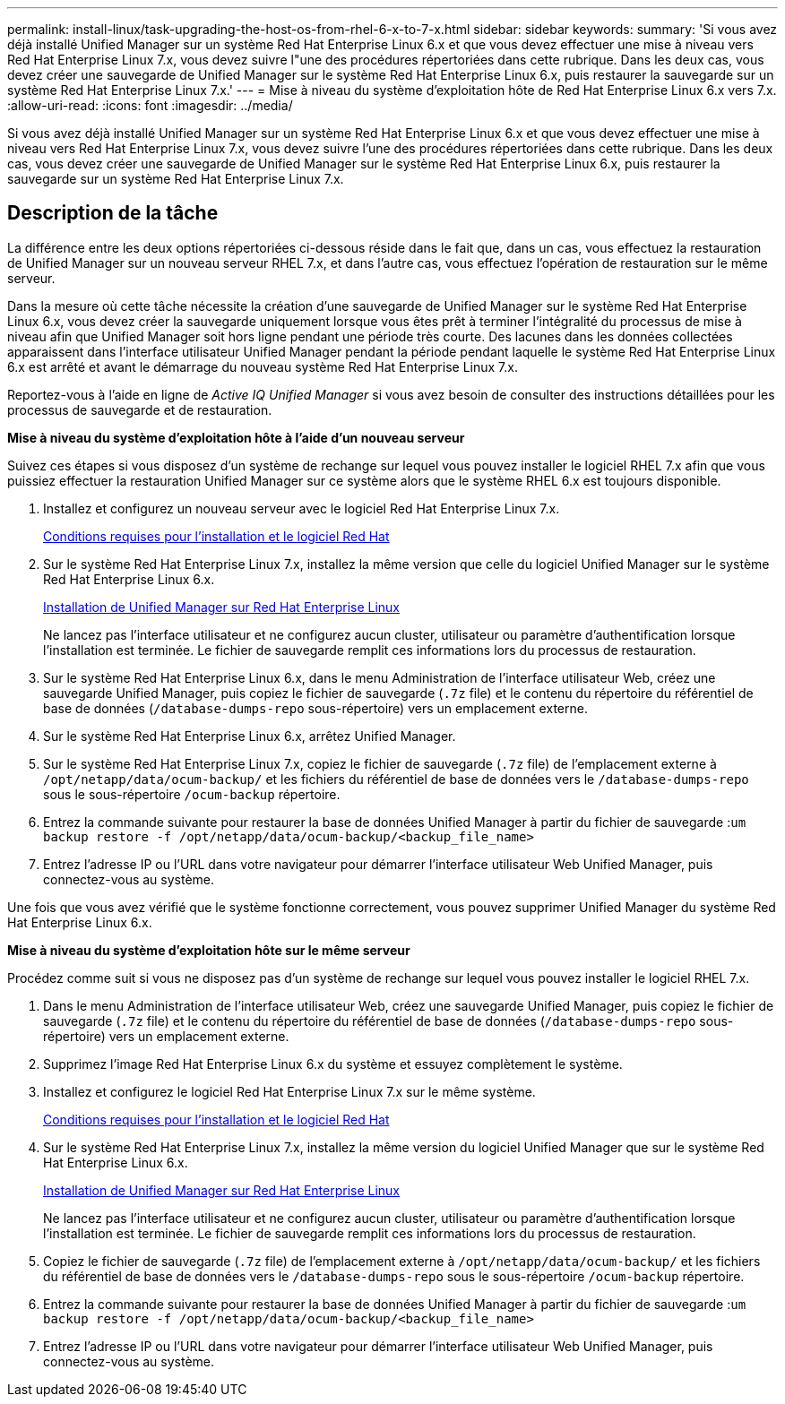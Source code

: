 ---
permalink: install-linux/task-upgrading-the-host-os-from-rhel-6-x-to-7-x.html 
sidebar: sidebar 
keywords:  
summary: 'Si vous avez déjà installé Unified Manager sur un système Red Hat Enterprise Linux 6.x et que vous devez effectuer une mise à niveau vers Red Hat Enterprise Linux 7.x, vous devez suivre l"une des procédures répertoriées dans cette rubrique. Dans les deux cas, vous devez créer une sauvegarde de Unified Manager sur le système Red Hat Enterprise Linux 6.x, puis restaurer la sauvegarde sur un système Red Hat Enterprise Linux 7.x.' 
---
= Mise à niveau du système d'exploitation hôte de Red Hat Enterprise Linux 6.x vers 7.x.
:allow-uri-read: 
:icons: font
:imagesdir: ../media/


[role="lead"]
Si vous avez déjà installé Unified Manager sur un système Red Hat Enterprise Linux 6.x et que vous devez effectuer une mise à niveau vers Red Hat Enterprise Linux 7.x, vous devez suivre l'une des procédures répertoriées dans cette rubrique. Dans les deux cas, vous devez créer une sauvegarde de Unified Manager sur le système Red Hat Enterprise Linux 6.x, puis restaurer la sauvegarde sur un système Red Hat Enterprise Linux 7.x.



== Description de la tâche

La différence entre les deux options répertoriées ci-dessous réside dans le fait que, dans un cas, vous effectuez la restauration de Unified Manager sur un nouveau serveur RHEL 7.x, et dans l'autre cas, vous effectuez l'opération de restauration sur le même serveur.

Dans la mesure où cette tâche nécessite la création d'une sauvegarde de Unified Manager sur le système Red Hat Enterprise Linux 6.x, vous devez créer la sauvegarde uniquement lorsque vous êtes prêt à terminer l'intégralité du processus de mise à niveau afin que Unified Manager soit hors ligne pendant une période très courte. Des lacunes dans les données collectées apparaissent dans l'interface utilisateur Unified Manager pendant la période pendant laquelle le système Red Hat Enterprise Linux 6.x est arrêté et avant le démarrage du nouveau système Red Hat Enterprise Linux 7.x.

Reportez-vous à l'aide en ligne de _Active IQ Unified Manager_ si vous avez besoin de consulter des instructions détaillées pour les processus de sauvegarde et de restauration.

*Mise à niveau du système d'exploitation hôte à l'aide d'un nouveau serveur*

Suivez ces étapes si vous disposez d'un système de rechange sur lequel vous pouvez installer le logiciel RHEL 7.x afin que vous puissiez effectuer la restauration Unified Manager sur ce système alors que le système RHEL 6.x est toujours disponible.

. Installez et configurez un nouveau serveur avec le logiciel Red Hat Enterprise Linux 7.x.
+
xref:reference-red-hat-and-centos-software-and-installation-requirements.adoc[Conditions requises pour l'installation et le logiciel Red Hat]

. Sur le système Red Hat Enterprise Linux 7.x, installez la même version que celle du logiciel Unified Manager sur le système Red Hat Enterprise Linux 6.x.
+
xref:concept-installing-unified-manager-on-rhel-or-centos.adoc[Installation de Unified Manager sur Red Hat Enterprise Linux]

+
Ne lancez pas l'interface utilisateur et ne configurez aucun cluster, utilisateur ou paramètre d'authentification lorsque l'installation est terminée. Le fichier de sauvegarde remplit ces informations lors du processus de restauration.

. Sur le système Red Hat Enterprise Linux 6.x, dans le menu Administration de l'interface utilisateur Web, créez une sauvegarde Unified Manager, puis copiez le fichier de sauvegarde (`.7z` file) et le contenu du répertoire du référentiel de base de données (`/database-dumps-repo` sous-répertoire) vers un emplacement externe.
. Sur le système Red Hat Enterprise Linux 6.x, arrêtez Unified Manager.
. Sur le système Red Hat Enterprise Linux 7.x, copiez le fichier de sauvegarde (`.7z` file) de l'emplacement externe à `/opt/netapp/data/ocum-backup/` et les fichiers du référentiel de base de données vers le `/database-dumps-repo` sous le sous-répertoire `/ocum-backup` répertoire.
. Entrez la commande suivante pour restaurer la base de données Unified Manager à partir du fichier de sauvegarde :``um backup restore -f /opt/netapp/data/ocum-backup/<backup_file_name>``
. Entrez l'adresse IP ou l'URL dans votre navigateur pour démarrer l'interface utilisateur Web Unified Manager, puis connectez-vous au système.


Une fois que vous avez vérifié que le système fonctionne correctement, vous pouvez supprimer Unified Manager du système Red Hat Enterprise Linux 6.x.

*Mise à niveau du système d'exploitation hôte sur le même serveur*

Procédez comme suit si vous ne disposez pas d'un système de rechange sur lequel vous pouvez installer le logiciel RHEL 7.x.

. Dans le menu Administration de l'interface utilisateur Web, créez une sauvegarde Unified Manager, puis copiez le fichier de sauvegarde (`.7z` file) et le contenu du répertoire du référentiel de base de données (`/database-dumps-repo` sous-répertoire) vers un emplacement externe.
. Supprimez l'image Red Hat Enterprise Linux 6.x du système et essuyez complètement le système.
. Installez et configurez le logiciel Red Hat Enterprise Linux 7.x sur le même système.
+
xref:reference-red-hat-and-centos-software-and-installation-requirements.adoc[Conditions requises pour l'installation et le logiciel Red Hat]

. Sur le système Red Hat Enterprise Linux 7.x, installez la même version du logiciel Unified Manager que sur le système Red Hat Enterprise Linux 6.x.
+
xref:concept-installing-unified-manager-on-rhel-or-centos.adoc[Installation de Unified Manager sur Red Hat Enterprise Linux]

+
Ne lancez pas l'interface utilisateur et ne configurez aucun cluster, utilisateur ou paramètre d'authentification lorsque l'installation est terminée. Le fichier de sauvegarde remplit ces informations lors du processus de restauration.

. Copiez le fichier de sauvegarde (`.7z` file) de l'emplacement externe à `/opt/netapp/data/ocum-backup/` et les fichiers du référentiel de base de données vers le `/database-dumps-repo` sous le sous-répertoire `/ocum-backup` répertoire.
. Entrez la commande suivante pour restaurer la base de données Unified Manager à partir du fichier de sauvegarde :``um backup restore -f /opt/netapp/data/ocum-backup/<backup_file_name>``
. Entrez l'adresse IP ou l'URL dans votre navigateur pour démarrer l'interface utilisateur Web Unified Manager, puis connectez-vous au système.


